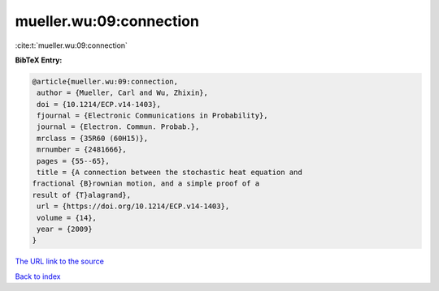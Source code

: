 mueller.wu:09:connection
========================

:cite:t:`mueller.wu:09:connection`

**BibTeX Entry:**

.. code-block:: bibtex

   @article{mueller.wu:09:connection,
    author = {Mueller, Carl and Wu, Zhixin},
    doi = {10.1214/ECP.v14-1403},
    fjournal = {Electronic Communications in Probability},
    journal = {Electron. Commun. Probab.},
    mrclass = {35R60 (60H15)},
    mrnumber = {2481666},
    pages = {55--65},
    title = {A connection between the stochastic heat equation and
   fractional {B}rownian motion, and a simple proof of a
   result of {T}alagrand},
    url = {https://doi.org/10.1214/ECP.v14-1403},
    volume = {14},
    year = {2009}
   }
`The URL link to the source <ttps://doi.org/10.1214/ECP.v14-1403}>`_


`Back to index <../By-Cite-Keys.html>`_
